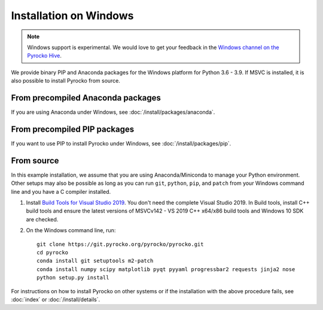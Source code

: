 Installation on Windows
=======================

.. note::

   Windows support is experimental. We would love to get your feedback in the 
   `Windows channel on the Pyrocko Hive 
   <https://hive.pyrocko.org/pyrocko-support/channels/windows>`_.

We provide binary PIP and Anaconda packages for the Windows platform for Python
3.6 - 3.9. If MSVC is installed, it is also possible to install Pyrocko from
source.

From precompiled Anaconda packages
----------------------------------

If you are using Anaconda under Windows, see :doc:`/install/packages/anaconda`.

From precompiled PIP packages
-----------------------------

If you want to use PIP to install Pyrocko under Windows, see
:doc:`/install/packages/pip`.

.. _windows-install-from-source:

From source
-----------

In this example installation, we assume that you are using Anaconda/Miniconda
to manage your Python environment. Other setups may also be possible as long as
you can run ``git``, ``python``, ``pip``, and ``patch`` from your Windows
command line and you have a C compiler installed.

1. Install `Build Tools for Visual Studio 2019
   <https://visualstudio.microsoft.com/downloads/#build-tools-for-visual-studio-2019>`_.
   You don't need the complete Visual Studio 2019. In Build tools, install C++
   build tools and ensure the latest versions of MSVCv142 - VS 2019 C++ x64/x86
   build tools and Windows 10 SDK are checked. 

2. On the Windows command line, run::

    git clone https://git.pyrocko.org/pyrocko/pyrocko.git
    cd pyrocko
    conda install git setuptools m2-patch
    conda install numpy scipy matplotlib pyqt pyyaml progressbar2 requests jinja2 nose
    python setup.py install


For instructions on how to install Pyrocko on other systems or if the
installation with the above procedure fails, see :doc:`index` or
:doc:`/install/details`.
